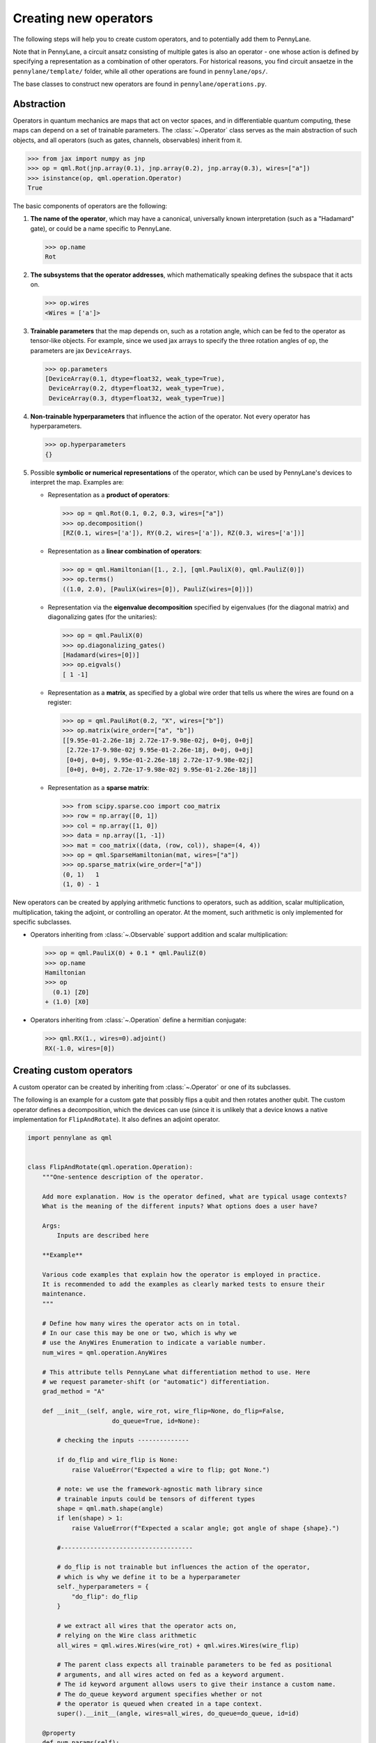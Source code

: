 .. _contributing_operators:

Creating new operators
======================

The following steps will help you to create custom operators, and to
potentially add them to PennyLane.

Note that in PennyLane, a circuit ansatz consisting of multiple gates is also an operator - one whose
action is defined by specifying a representation as a combination of other operators.
For historical reasons, you find circuit ansaetze in the ``pennylane/template/`` folder,
while all other operations are found in ``pennylane/ops/``.

The base classes to construct new operators are found in ``pennylane/operations.py``.

Abstraction
###########

Operators in quantum mechanics are maps that act on vector spaces, and in differentiable quantum computing, these
maps can depend on a set of trainable parameters. The :class:`~.Operator` class
serves as the main abstraction of such objects, and all operators (such as gates, channels, observables)
inherit from it.

.. code-block:: python

   >>> from jax import numpy as jnp
   >>> op = qml.Rot(jnp.array(0.1), jnp.array(0.2), jnp.array(0.3), wires=["a"])
   >>> isinstance(op, qml.operation.Operator)
   True

The basic components of operators are the following:

#. **The name of the operator**, which may have a canonical, universally known interpretation (such as a "Hadamard" gate),
   or could be a name specific to PennyLane.

   .. code-block:: python

       >>> op.name
       Rot

#. **The subsystems that the operator addresses**, which mathematically speaking defines the subspace that it acts on.

   .. code-block:: python

       >>> op.wires
       <Wires = ['a']>

#. **Trainable parameters** that the map depends on, such as a rotation angle,
   which can be fed to the operator as tensor-like objects. For example, since we used jax arrays to
   specify the three rotation angles of ``op``, the parameters are jax ``DeviceArrays``.

   .. code-block:: python

      >>> op.parameters
      [DeviceArray(0.1, dtype=float32, weak_type=True),
       DeviceArray(0.2, dtype=float32, weak_type=True),
       DeviceArray(0.3, dtype=float32, weak_type=True)]

#. **Non-trainable hyperparameters** that influence the action of the operator. Not every operator has hyperparameters.

   .. code-block:: python

       >>> op.hyperparameters
       {}

#. Possible **symbolic or numerical representations** of the operator, which can be used by PennyLane's
   devices to interpret the map. Examples are:

   * Representation as a **product of operators**:

     .. code-block:: python

         >>> op = qml.Rot(0.1, 0.2, 0.3, wires=["a"])
         >>> op.decomposition()
         [RZ(0.1, wires=['a']), RY(0.2, wires=['a']), RZ(0.3, wires=['a'])]

   * Representation as a **linear combination of operators**:

     .. code-block:: python

         >>> op = qml.Hamiltonian([1., 2.], [qml.PauliX(0), qml.PauliZ(0)])
         >>> op.terms()
         ((1.0, 2.0), [PauliX(wires=[0]), PauliZ(wires=[0])])

   * Representation via the **eigenvalue decomposition** specified by eigenvalues (for the diagonal matrix)
     and diagonalizing gates (for the unitaries):

     .. code-block:: python

         >>> op = qml.PauliX(0)
         >>> op.diagonalizing_gates()
         [Hadamard(wires=[0])]
         >>> op.eigvals()
         [ 1 -1]

   * Representation as a **matrix**, as specified by a global wire order that tells us where the
     wires are found on a register:

     .. code-block:: python

         >>> op = qml.PauliRot(0.2, "X", wires=["b"])
         >>> op.matrix(wire_order=["a", "b"])
         [[9.95e-01-2.26e-18j 2.72e-17-9.98e-02j, 0+0j, 0+0j]
          [2.72e-17-9.98e-02j 9.95e-01-2.26e-18j, 0+0j, 0+0j]
          [0+0j, 0+0j, 9.95e-01-2.26e-18j 2.72e-17-9.98e-02j]
          [0+0j, 0+0j, 2.72e-17-9.98e-02j 9.95e-01-2.26e-18j]]

   * Representation as a **sparse matrix**:

     .. code-block:: python

         >>> from scipy.sparse.coo import coo_matrix
         >>> row = np.array([0, 1])
         >>> col = np.array([1, 0])
         >>> data = np.array([1, -1])
         >>> mat = coo_matrix((data, (row, col)), shape=(4, 4))
         >>> op = qml.SparseHamiltonian(mat, wires=["a"])
         >>> op.sparse_matrix(wire_order=["a"])
         (0, 1)   1
         (1, 0) - 1

New operators can be created by applying arithmetic functions to operators, such as addition, scalar multiplication,
multiplication, taking the adjoint, or controlling an operator. At the moment, such arithmetic is only implemented for
specific subclasses.

* Operators inheriting from :class:`~.Observable` support addition and scalar multiplication:

  .. code-block:: pycon

      >>> op = qml.PauliX(0) + 0.1 * qml.PauliZ(0)
      >>> op.name
      Hamiltonian
      >>> op
        (0.1) [Z0]
      + (1.0) [X0]

* Operators inheriting from :class:`~.Operation` define a hermitian conjugate:

  .. code-block:: pycon

      >>> qml.RX(1., wires=0).adjoint()
      RX(-1.0, wires=[0])

Creating custom operators
#########################

A custom operator can be created by inheriting from :class:`~.Operator` or one of its subclasses.

The following is an example for a custom gate that possibly flips a qubit and then rotates another qubit.
The custom operator defines a decomposition, which the devices can use (since it is unlikely that a device
knows a native implementation for ``FlipAndRotate``). It also defines an adjoint operator.

.. code-block:: python

    import pennylane as qml


    class FlipAndRotate(qml.operation.Operation):
        """One-sentence description of the operator.

        Add more explanation. How is the operator defined, what are typical usage contexts?
        What is the meaning of the different inputs? What options does a user have?

        Args:
            Inputs are described here

        **Example**

        Various code examples that explain how the operator is employed in practice.
        It is recommended to add the examples as clearly marked tests to ensure their
        maintenance.
        """

        # Define how many wires the operator acts on in total.
        # In our case this may be one or two, which is why we
        # use the AnyWires Enumeration to indicate a variable number.
        num_wires = qml.operation.AnyWires

        # This attribute tells PennyLane what differentiation method to use. Here
        # we request parameter-shift (or "automatic") differentiation.
        grad_method = "A"

        def __init__(self, angle, wire_rot, wire_flip=None, do_flip=False,
                           do_queue=True, id=None):

            # checking the inputs --------------

            if do_flip and wire_flip is None:
                raise ValueError("Expected a wire to flip; got None.")

            # note: we use the framework-agnostic math library since
            # trainable inputs could be tensors of different types
            shape = qml.math.shape(angle)
            if len(shape) > 1:
                raise ValueError(f"Expected a scalar angle; got angle of shape {shape}.")

            #------------------------------------

            # do_flip is not trainable but influences the action of the operator,
            # which is why we define it to be a hyperparameter
            self._hyperparameters = {
                "do_flip": do_flip
            }

            # we extract all wires that the operator acts on,
            # relying on the Wire class arithmetic
            all_wires = qml.wires.Wires(wire_rot) + qml.wires.Wires(wire_flip)

            # The parent class expects all trainable parameters to be fed as positional
            # arguments, and all wires acted on fed as a keyword argument.
            # The id keyword argument allows users to give their instance a custom name.
            # The do_queue keyword argument specifies whether or not
            # the operator is queued when created in a tape context.
            super().__init__(angle, wires=all_wires, do_queue=do_queue, id=id)

        @property
        def num_params(self):
            # if it is known before creation, define the number of parameters to expect here,
            # which makes sure an error is raised if the wrong number was passed
            return 1

        @staticmethod
        def compute_decomposition(angle, wires, do_flip):  # pylint: disable=arguments-differ
            # Overwriting this method defines the decomposition of the new gate, as it is
            # called by Operator.decomposition().
            # The general signature of this function is (*parameters, wires, **hyperparameters).
            op_list = []
            if do_flip:
                op_list.append(qml.PauliX(wires=wires[1]))
            op_list.append(qml.RX(angle, wires=wires[0]))
            return op_list

        def adjoint(self):
            # the adjoint operator of this gate simply negates the angle
            return FlipAndRotate(-self.parameters[0], self.wires[0], self.wires[1], do_flip=self.hyperparameters["do_flip"])

The new gate can now be created as follows:

.. code-block:: python

    >>> op = FlipAndRotate(0.1, wire_rot="q3", wire_flip="q1", do_flip=True)
    >>> op
    FlipAndRotate(0.1, wires=['q3', 'q1'])
    >>> op.decomposition()
    [PauliX(wires=['q1']), RX(0.1, wires=['q3'])]
    >>> op.adjoint()
    FlipAndRotate(-0.1, wires=['q3', 'q1'])

The new gate can be used in devices, which access the decomposition to interpret it:

.. code-block:: python

    from pennylane import numpy as np

    dev = qml.device("default.qubit", wires=["q1", "q2", "q3"])

    @qml.qnode(dev)
    def circuit(angle):
        FlipAndRotate(angle, wire_rot="q1", wire_flip="q1")
        return qml.expval(qml.PauliZ("q1"))

>>> a = np.array(3.14)
>>> circuit(a)
-0.9999987318946099

We can even compute gradients of circuits that use the new gate.

>>> qml.grad(circuit)(a)
-0.0015926529164868282

Defining special properties of an operator
##########################################

Apart from the main ``Operator`` class, operators with special methods or representations
are implemented as subclasses ``Operation``, ``Observable``, ``Channel``,
``CVOperation`` and ``CVOperation``.

However, unlike many other frameworks, PennyLane does not use class
inheritance to define fine-grained properties of operators,
such as whether it is its own self-inverse, if it is diagonal,
or whether it can be decomposed into Pauli rotations. This avoids changing the inheritance structure
every time an application needs to query a new property.

Instead, PennyLane uses "attributes", which are bookkeeping classes that list operators
which fulfill a specific property.

For example, we can create a new attribute, ``pauli_ops``, like so:

>>> from pennylane.ops.qubits.attributes import Attribute
>>> pauli_ops = Attribute(["PauliX", "PauliY", "PauliZ"])

We can check either a string or an Operation for inclusion in this set:

>>> qml.PauliX(0) in pauli_ops
True
>>> "Hadamard" in pauli_ops
False

We can also dynamically add operators to the sets at runtime. This is useful
for adding custom operations to the attributes such as ``composable_rotations``
and ``self_inverses`` that are used in compilation transforms. For example,
suppose you have created a new operation ``MyGate``, which you know to be its
own inverse. Adding it to the set, like so

>>> from pennylane.ops.qubits.attributes import self_inverses
>>> self_inverses.add("MyGate")

Attributes can also be queried by devices to use special tricks that allow more efficient
implementations. The onus is on the contributors of new operators to add them to the right attributes.

.. note::

    The attributes for qubit gates are currently found in ``pennylane/ops/qubit/attributes.py``.

Adding your new operator to PennyLane
#####################################

Once the new operator is coded up, it is added to the appropriate folder in ``pennylane/ops/``. The
tests are added to a file of a similar name and location in ``tests/ops/``. If your operator defines an
ansatz, add it to the appropriate subfolder in ``pennylane/templates/``.

The new operation may have to be imported in the module's ``__init__.py`` file in order to be imported correctly.

Make sure that all hyperparameters and errors are tested, and that the parameters can be passed as
tensors from all supported autodifferentiation frameworks.

Don't forget to also add the new operator to documentation in the ``docs/introduction/operations.rst`` file, or to
the template gallery if it is an ansatz. The latter is done by adding a ``customgalleryitem``
to the correct section in ``doc/introduction/templates.rst``:

.. code-block::

  .. customgalleryitem::
    :link: ../code/api/pennylane.templates.<templ_type>.MyNewTemplate.html
    :description: MyNewTemplate
    :figure: ../_static/templates/<templ_type>/my_new_template.png

.. note::

  This loads the image of the template added to ``doc/_static/templates/test_<templ_type>/``. Make sure that
  this image has the same dimensions and style as other template icons in the folder.

Here are a few more tips for adding operators:

* *Choose the name carefully.* Good names tell the user what the operator is used for,
  or what architecture it implements. Ask yourself if a gate of a similar name could
  be added soon in a different context.

* *Write good docstrings.* Explain what your operator does in a clear docstring with ample examples.

* *Efficient representations.* Try to implement representations as efficiently as possible, since they may
  be constructed several times.

* *Input checks.* Checking the inputs of the operation introduces an overhead and clashes with tools like
  just-in-time compilation. Find a balance of adding meaningful sanity checks (such as for the shape of tensors),
  but keeping them to a minimum.

